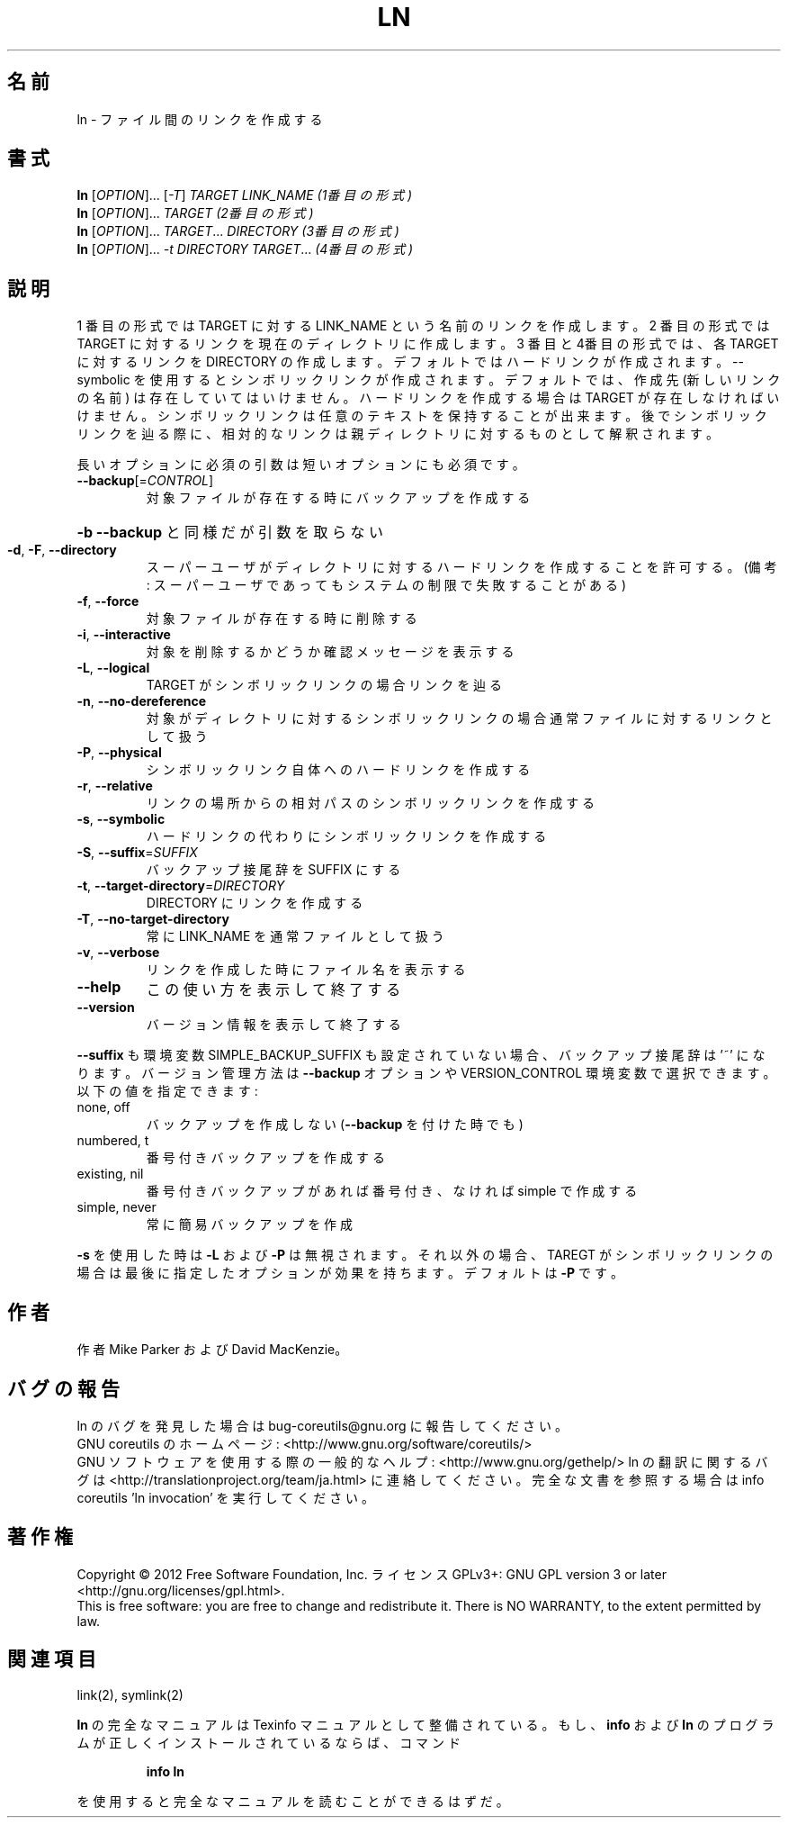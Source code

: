 .\" DO NOT MODIFY THIS FILE!  It was generated by help2man 1.43.3.
.TH LN "1" "2012年10月" "GNU coreutils" "ユーザーコマンド"
.SH 名前
ln \- ファイル間のリンクを作成する
.SH 書式
.B ln
[\fIOPTION\fR]... [\fI-T\fR] \fITARGET LINK_NAME   (1番目の形式)\fR
.br
.B ln
[\fIOPTION\fR]... \fITARGET                  (2番目の形式)\fR
.br
.B ln
[\fIOPTION\fR]... \fITARGET\fR... \fIDIRECTORY     (3番目の形式)\fR
.br
.B ln
[\fIOPTION\fR]... \fI-t DIRECTORY TARGET\fR...  \fI(4番目の形式)\fR
.SH 説明
.\" Add any additional description here
.PP
1 番目の形式では TARGET に対する LINK_NAME という名前のリンクを作成します。
2 番目の形式では TARGET に対するリンクを現在のディレクトリに作成します。
3 番目と4番目の形式では、各 TARGET に対するリンクを DIRECTORY の作成します。
デフォルトではハードリンクが作成されます。\-\-symbolic を使用すると
シンボリックリンクが作成されます。
デフォルトでは、作成先 (新しいリンクの名前) は存在していてはいけません。
ハードリンクを作成する場合は TARGET が存在しなければ
いけません。シンボリックリンクは任意のテキストを保持することが出来ます。
後でシンボリックリンクを辿る際に、相対的なリンクは親ディレクトリに対する
ものとして解釈されます。
.PP
長いオプションに必須の引数は短いオプションにも必須です。
.TP
\fB\-\-backup\fR[=\fICONTROL\fR]
対象ファイルが存在する時にバックアップを作成する
.HP
\fB\-b\fR                          \fB\-\-backup\fR と同様だが引数を取らない
.TP
\fB\-d\fR, \fB\-F\fR, \fB\-\-directory\fR
スーパーユーザがディレクトリに対するハードリンク
を作成することを許可する。(備考: スーパーユーザ
であってもシステムの制限で失敗することがある)
.TP
\fB\-f\fR, \fB\-\-force\fR
対象ファイルが存在する時に削除する
.TP
\fB\-i\fR, \fB\-\-interactive\fR
対象を削除するかどうか確認メッセージを表示する
.TP
\fB\-L\fR, \fB\-\-logical\fR
TARGET がシンボリックリンクの場合リンクを辿る
.TP
\fB\-n\fR, \fB\-\-no\-dereference\fR
対象がディレクトリに対するシンボリックリンクの場合
通常ファイルに対するリンクとして扱う
.TP
\fB\-P\fR, \fB\-\-physical\fR
シンボリックリンク自体へのハードリンクを作成する
.TP
\fB\-r\fR, \fB\-\-relative\fR
リンクの場所からの相対パスのシンボリックリンクを作成する
.TP
\fB\-s\fR, \fB\-\-symbolic\fR
ハードリンクの代わりにシンボリックリンクを作成する
.TP
\fB\-S\fR, \fB\-\-suffix\fR=\fISUFFIX\fR
バックアップ接尾辞を SUFFIX にする
.TP
\fB\-t\fR, \fB\-\-target\-directory\fR=\fIDIRECTORY\fR
DIRECTORY にリンクを作成する
.TP
\fB\-T\fR, \fB\-\-no\-target\-directory\fR
常に LINK_NAME を通常ファイルとして扱う
.TP
\fB\-v\fR, \fB\-\-verbose\fR
リンクを作成した時にファイル名を表示する
.TP
\fB\-\-help\fR
この使い方を表示して終了する
.TP
\fB\-\-version\fR
バージョン情報を表示して終了する
.PP
\fB\-\-suffix\fR も環境変数 SIMPLE_BACKUP_SUFFIX も設定されていない場合、
バックアップ接尾辞は '~' になります。
バージョン管理方法は \fB\-\-backup\fR オプションや VERSION_CONTROL 環境変数で
選択できます。以下の値を指定できます:
.TP
none, off
バックアップを作成しない (\fB\-\-backup\fR を付けた時でも)
.TP
numbered, t
番号付きバックアップを作成する
.TP
existing, nil
番号付きバックアップがあれば番号付き、なければ simple で作成する
.TP
simple, never
常に簡易バックアップを作成
.PP
\fB\-s\fR を使用した時は \fB\-L\fR および \fB\-P\fR は無視されます。それ以外の場合、TAREGT が
シンボリックリンクの場合は最後に指定したオプションが効果を持ちます。
デフォルトは \fB\-P\fR です。
.SH 作者
作者 Mike Parker および David MacKenzie。
.SH バグの報告
ln のバグを発見した場合は bug\-coreutils@gnu.org に報告してください。
.br
GNU coreutils のホームページ: <http://www.gnu.org/software/coreutils/>
.br
GNU ソフトウェアを使用する際の一般的なヘルプ: <http://www.gnu.org/gethelp/>
ln の翻訳に関するバグは <http://translationproject.org/team/ja.html> に連絡してください。
完全な文書を参照する場合は info coreutils 'ln invocation' を実行してください。
.SH 著作権
Copyright \(co 2012 Free Software Foundation, Inc.
ライセンス GPLv3+: GNU GPL version 3 or later <http://gnu.org/licenses/gpl.html>.
.br
This is free software: you are free to change and redistribute it.
There is NO WARRANTY, to the extent permitted by law.
.SH 関連項目
link(2), symlink(2)
.PP
.B ln
の完全なマニュアルは Texinfo マニュアルとして整備されている。もし、
.B info
および
.B ln
のプログラムが正しくインストールされているならば、コマンド
.IP
.B info ln
.PP
を使用すると完全なマニュアルを読むことができるはずだ。
